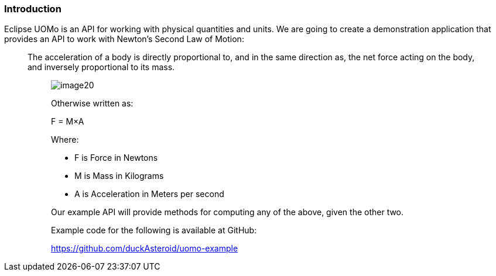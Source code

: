 === Introduction

Eclipse UOMo is an API for working with physical quantities and units. We are going to create a demonstration application that provides an API to work with Newton’s Second Law of Motion:
_______
The acceleration of a body is directly proportional to, and in the same direction as, the net force acting on the body, and inversely proportional to its mass.
________

image:images/image20.jpg[]

Otherwise written as:

+F = M×A+

Where:

 * +F+ is Force in Newtons
 * +M+ is Mass in Kilograms
 * +A+ is Acceleration in Meters per second

Our example API will provide methods for computing any of the above, given the other two.

Example code for the following is available at GitHub:

https://github.com/duckAsteroid/uomo-example
